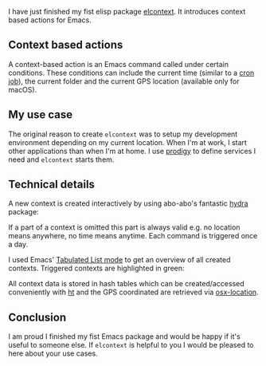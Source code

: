 [[./title.png]]
I have just finished my fist elisp package [[https://github.com/rollacaster/elcontext][elcontext]]. It introduces context
based actions for Emacs.
** Context based actions
A context-based action is an Emacs command called under certain conditions.
These conditions can include the current time (similar to a [[https://de.wikipedia.org/wiki/Cron][cron job]]), the
current folder and the current GPS location (available only for macOS).
** My use case
The original reason to create =elcontext= was to setup my development
environment depending on my current location. When I'm at work, I start other
applications than when I'm at home. I use [[https://github.com/rejeep/prodigy.el][prodigy]] to define services I need and
=elcontext= starts them.
** Technical details
A new context is created interactively by using abo-abo's fantastic [[https://github.com/abo-abo/hydra][hydra]]
package: 

[[./hydra.png]]

If a part of a context is omitted this part is always valid e.g. no location
means anywhere, no time means anytime. Each command is triggered once a day.

I used Emacs' [[https://www.gnu.org/software/emacs/manual/html_node/elisp/Tabulated-List-Mode.html][Tabulated List mode]] to get an overview of all created
contexts. Triggered contexts are highlighted in green:

#+DOWNLOADED: /tmp/screenshot.png @ 2018-02-02 07:31:04
[[./list.png]]

All context data is stored in hash tables which can be created/accessed
conveniently with [[https://github.com/Wilfred/ht.el][ht]] and the GPS coordinated are retrieved via [[https://github.com/purcell/osx-location][osx-location]].
** Conclusion
I am proud I finished my fist Emacs package and would be happy if it's useful to
someone else. If =elcontext= is helpful to you I would be pleased to here about your
use cases.
